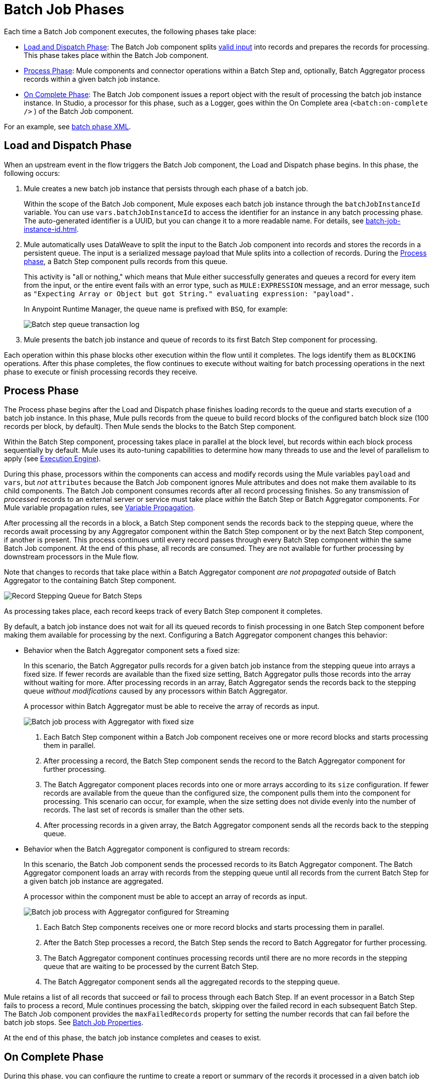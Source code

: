 = Batch Job Phases

Each time a Batch Job component executes, the following phases take place:

* <<phase_load_dispatch>>: The Batch Job component splits xref:batch-processing-concept.adoc#valid_input[valid input] into records and prepares the records for processing. This phase takes place within the Batch Job component.
* <<phase_process>>: Mule components and connector operations within a Batch Step and, optionally, Batch Aggregator process records within a given batch job instance.
* <<phase_on_complete>>: The Batch Job component issues a report object with the result of processing the batch job instance instance. In Studio, a processor for this phase, such as a Logger, goes within the On Complete area (`<batch:on-complete />` ) of the Batch Job component.

For an example, see xref:batch-processing-concept.adoc#batch_phases_xml[batch phase XML].

[[phase_load_dispatch]]
== Load and Dispatch Phase

When an upstream event in the flow triggers the Batch Job component, the Load and Dispatch phase begins. In this phase, the following occurs:

. Mule creates a new batch job instance that persists through each phase of a batch job.
+
[[batchJobInstanceId]]
Within the scope of the Batch Job component, Mule exposes each batch job instance through the `batchJobInstanceId` variable. You can use `vars.batchJobInstanceId` to access the identifier for an instance in any batch processing phase. The auto-generated identifier is a UUID, but you can change it to a more readable name. For details, see xref:batch-job-instance-id.adoc[].
+
. Mule automatically uses DataWeave to split the input to the Batch Job component into records and stores the records in a persistent queue. The input is a serialized message payload that Mule splits into a collection of records. During the <<phase_process, Process phase>>, a Batch Step component pulls records from this queue.
+
This activity is "all or nothing," which means that Mule either successfully generates and queues a record for every item from the input, or the entire event fails with an error type, such as `MULE:EXPRESSION` message, and an error message, such as `"Expecting Array or Object but got String." evaluating expression: "payload".`
+
In Anypoint Runtime Manager, the queue name is prefixed with `BSQ`, for example:
+
image:mruntime-batch-bsq.png[Batch step queue transaction log]
+
. Mule presents the batch job instance and queue of records to its first Batch Step component for processing.

Each operation within this phase blocks other execution within the flow until it completes. The logs identify them as `BLOCKING` operations. After this phase completes, the flow continues to execute without waiting for batch processing operations in the next phase to execute or finish processing records they receive.

[[phase_process]]
== Process Phase

The Process phase begins after the Load and Dispatch phase finishes loading records to the queue and starts execution of a batch job instance. In this phase, Mule pulls records from the queue to build record blocks of the configured batch block size (100 records per block, by default). Then Mule sends the blocks to the Batch Step component.

Within the Batch Step component, processing takes place in parallel at the block level, but records within each block process sequentially by default. Mule uses its auto-tuning capabilities to determine how many threads to use and the level of parallelism to apply (see xref:execution-engine.adoc[Execution Engine]).

During this phase, processors within the components can access and modify records using the Mule variables `payload` and `vars`, but _not_ `attributes` because the Batch Job component ignores Mule attributes and does not make them available to its child components. The Batch Job component consumes records after all record processing finishes. So any transmission of _processed_ records to an external server or service must take place _within_ the Batch Step or Batch Aggregator components. For Mule variable propagation rules, see xref:batch-processing-concept.adoc#variable_propagation[Variable Propagation].

After processing all the records in a block, a Batch Step component sends the records back to the stepping queue, where the records await processing by any Aggregator component within the Batch Step component or by the next Batch Step component, if another is present. This process continues until every record passes through every Batch Step component within the same Batch Job component. At the end of this phase, all records are consumed. They are not available for further processing by downstream processors in the Mule flow.

Note that changes to records that take place within a Batch Aggregator component _are not propagated_ outside of Batch Aggregator to the containing Batch Step component.

image::mruntime-batch-step-process.png[Record Stepping Queue for Batch Steps]

As processing takes place, each record keeps track of every Batch Step component it completes.

[[batch_aggregator_processing]]
By default, a batch job instance does not wait for all its queued records to finish processing in one Batch Step component before making them available for processing by the next. Configuring a Batch Aggregator component changes this behavior:

* Behavior when the Batch Aggregator component sets a fixed size:
+
In this scenario, the Batch Aggregator pulls records for a given batch job instance from the stepping queue into arrays a fixed size. If fewer records are available than the fixed size setting, Batch Aggregator pulls those records into the array without waiting for more. After processing records in an array, Batch Aggregator sends the records back to the stepping queue _without modifications_ caused by any processors within Batch Aggregator.
+
A processor within Batch Aggregator must be able to receive the array of records as input.
+
image:mruntime-batch-job-process-aggregator-fixed.png[Batch job process with Aggregator with fixed size]
+
[calloutlist]
. Each Batch Step component within a Batch Job component receives one or more record blocks and starts processing them in parallel.
. After processing a record, the Batch Step component sends the record to the Batch Aggregator component for further processing.
. The Batch Aggregator component places records into one or more arrays according to its `size` configuration. If fewer records are available from the queue than the configured size, the component pulls them into the component for processing. This scenario can occur, for example, when the size setting does not divide evenly into the number of records. The last set of records is smaller than the other sets.
. After processing records in a given array, the Batch Aggregator component sends all the records back to the stepping queue.

* Behavior when the Batch Aggregator component is configured to stream records:
+
In this scenario, the Batch Job component sends the processed records to its Batch Aggregator component. The Batch Aggregator component loads an array with  records from the stepping queue until all records from the current Batch Step for a given batch job instance are aggregated.
+
A processor within the component must be able to accept an array of records as input.
+
image:mruntime-batch-job-process-aggregator-streaming.png[Batch job process with Aggregator configured for Streaming]
+
[calloutlist]
. Each Batch Step components receives one or more record blocks and starts processing them in parallel.
. After the Batch Step processes a record, the Batch Step sends the record to Batch Aggregator for further processing.
. The Batch Aggregator component continues processing records until there are no more records in the stepping queue that are waiting to be processed by the current Batch Step.
. The Batch Aggregator component sends all the aggregated records to the stepping queue.

Mule retains a list of all records that succeed or fail to process through each Batch Step. If an event processor in a Batch Step fails to process a record, Mule continues processing the batch, skipping over the failed record in each subsequent Batch Step. The Batch Job component provides the `maxFailedRecords` property for setting the number records that can fail before the batch job stops. See xref:batch-reference.adoc#ref_batch_job_general_fields[Batch Job Properties].

At the end of this phase, the batch job instance completes and ceases to exist.

[[phase_on_complete]]
== On Complete Phase

During this phase, you can configure the runtime to create a report or summary of the records it processed in a given batch job instance. This phase provides system administrators and developers insight into which records failed or succeeded, but it does not process or provide access to individual records, nor does it pass processed records to downstream processors in the flow.

As a best practice, configure a mechanism for reporting on failed or successful records to facilitate further action where required. During the On Complete phase, you can perform either of these tasks:

* Reference the result object for the batch job instance from elsewhere in the Mule application to capture and use batch metadata, such as the number of records that failed to process in a particular batch job instance.
//TODO: EXPLAIN HOW TO REFERENCE THIS OBJECT FROM OUTSIDE THE BATCH JOB
* Log the result object for each batch job instance.

[source,xml,linenums]
----
<batch:job name="Batch3">
  <batch:process-records>
    <batch:step name="Step1">
      <batch:record-variable-transformer/>
      <ee:transform/>
    </batch:step>
    <batch:step name="Step2">
      <logger/>
      <http:request/>
    </batch:step>
  </batch:process-records>
  <batch:on-complete>
    <logger level="INFO" doc:name="Logger"
            message='#[payload as Object]'/>
  </batch:on-complete>
</batch:job>
----

From the logger set to `payload as Object`, a report looks something like this:

----
INFO  2022-07-06 11:39:02,921 [[MuleRuntime].uber.06:
[w-batch-take6].batch-management-work-manager @56978b97]
[processor: w-batch-take6Flow/processors/3/route/1/processors/0;
 event: e835b2c0-fd5a-11ec-84a5-147ddaaf4f97]
org.mule.runtime.core.internal.processor.LoggerMessageProcessor:
{onCompletePhaseException=null, loadingPhaseException=null, totalRecords=1000, elapsedTimeInMillis=117, failedOnCompletePhase=false, failedRecords=0, loadedRecords=1000, failedOnInputPhase=false, successfulRecords=1000, inputPhaseException=null, processedRecords=10, failedOnLoadingPhase=false, batchJobInstanceId=e84b5da0-fd5a-11ec-84a5-147ddaaf4f97}
----

The fields in the report object (a `BatchJobResult`) are accessible as keys when using DataWeave selectors, such as `payload.failedRecords` to return the number of failed records in the instance.

If you leave the On Complete phase empty and do not reference the batch job result object from elsewhere in your application, the batch job simply completes, whether failed or successful. However, after Mule completes execution of an entire batch job instance, the logs provide some processing information, for example:

----
Finished execution for instance 'e84b5da0-fd5a-11ec-84a5-147ddaaf4f97'
of job 'w-batch-take6Batch_Job'.
Total Records processed: 1000. Successful records: 1000. Failed Records: 0
----
